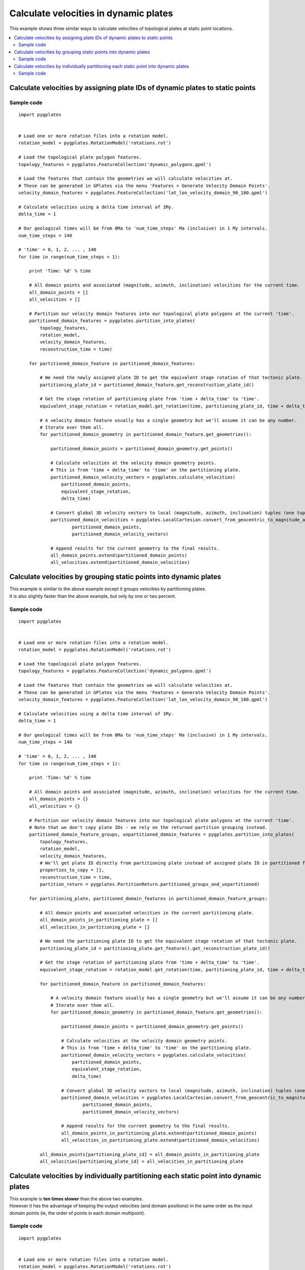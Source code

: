 .. _pygplates_calculate_velocities_in_dynamic_plates:

Calculate velocities in dynamic plates
^^^^^^^^^^^^^^^^^^^^^^^^^^^^^^^^^^^^^^

This example shows three similar ways to calculate velocities of topological plates at static point locations.

.. contents::
   :local:
   :depth: 2

Calculate velocities by assigning plate IDs of dynamic plates to static points
++++++++++++++++++++++++++++++++++++++++++++++++++++++++++++++++++++++++++++++

Sample code
"""""""""""

::

    import pygplates


    # Load one or more rotation files into a rotation model.
    rotation_model = pygplates.RotationModel('rotations.rot')

    # Load the topological plate polygon features.
    topology_features = pygplates.FeatureCollection('dynamic_polygons.gpml')

    # Load the features that contain the geometries we will calculate velocities at.
    # These can be generated in GPlates via the menu 'Features > Generate Velocity Domain Points'.
    velocity_domain_features = pygplates.FeatureCollection('lat_lon_velocity_domain_90_180.gpml')

    # Calculate velocities using a delta time interval of 1My.
    delta_time = 1

    # Our geological times will be from 0Ma to 'num_time_steps' Ma (inclusive) in 1 My intervals.
    num_time_steps = 140

    # 'time' = 0, 1, 2, ... , 140
    for time in range(num_time_steps + 1):
        
        print 'Time: %d' % time
        
        # All domain points and associated (magnitude, azimuth, inclination) velocities for the current time.
        all_domain_points = []
        all_velocities = []
        
        # Partition our velocity domain features into our topological plate polygons at the current 'time'.
        partitioned_domain_features = pygplates.partition_into_plates(
            topology_features,
            rotation_model,
            velocity_domain_features,
            reconstruction_time = time)
        
        for partitioned_domain_feature in partitioned_domain_features:
            
            # We need the newly assigned plate ID to get the equivalent stage rotation of that tectonic plate.
            partitioning_plate_id = partitioned_domain_feature.get_reconstruction_plate_id()
            
            # Get the stage rotation of partitioning plate from 'time + delta_time' to 'time'.
            equivalent_stage_rotation = rotation_model.get_rotation(time, partitioning_plate_id, time + delta_time)
            
            # A velocity domain feature usually has a single geometry but we'll assume it can be any number.
            # Iterate over them all.
            for partitioned_domain_geometry in partitioned_domain_feature.get_geometries():
                
                partitioned_domain_points = partitioned_domain_geometry.get_points()
                
                # Calculate velocities at the velocity domain geometry points.
                # This is from 'time + delta_time' to 'time' on the partitioning plate.
                partitioned_domain_velocity_vectors = pygplates.calculate_velocities(
                    partitioned_domain_points,
                    equivalent_stage_rotation,
                    delta_time)

                # Convert global 3D velocity vectors to local (magnitude, azimuth, inclination) tuples (one tuple per point).
                partitioned_domain_velocities = pygplates.LocalCartesian.convert_from_geocentric_to_magnitude_azimuth_inclination(
                        partitioned_domain_points,
                        partitioned_domain_velocity_vectors)

                # Append results for the current geometry to the final results.
                all_domain_points.extend(partitioned_domain_points)
                all_velocities.extend(partitioned_domain_velocities)

Calculate velocities by grouping static points into dynamic plates
++++++++++++++++++++++++++++++++++++++++++++++++++++++++++++++++++

| This example is similar to the above example except it groups velocities by partitioning plates.
| It is also slightly faster than the above example, but only by one or two percent.

Sample code
"""""""""""

::

    import pygplates


    # Load one or more rotation files into a rotation model.
    rotation_model = pygplates.RotationModel('rotations.rot')

    # Load the topological plate polygon features.
    topology_features = pygplates.FeatureCollection('dynamic_polygons.gpml')

    # Load the features that contain the geometries we will calculate velocities at.
    # These can be generated in GPlates via the menu 'Features > Generate Velocity Domain Points'.
    velocity_domain_features = pygplates.FeatureCollection('lat_lon_velocity_domain_90_180.gpml')

    # Calculate velocities using a delta time interval of 1My.
    delta_time = 1

    # Our geological times will be from 0Ma to 'num_time_steps' Ma (inclusive) in 1 My intervals.
    num_time_steps = 140

    # 'time' = 0, 1, 2, ... , 140
    for time in range(num_time_steps + 1):
        
        print 'Time: %d' % time
        
        # All domain points and associated (magnitude, azimuth, inclination) velocities for the current time.
        all_domain_points = {}
        all_velocities = {}
        
        # Partition our velocity domain features into our topological plate polygons at the current 'time'.
        # Note that we don't copy plate IDs - we rely on the returned partition grouping instead.
        partitioned_domain_feature_groups, unpartitioned_domain_features = pygplates.partition_into_plates(
            topology_features,
            rotation_model,
            velocity_domain_features,
            # We'll get plate ID directly from partitioning plate instead of assigned plate ID in partitioned feature...
            properties_to_copy = [],
            reconstruction_time = time,
            partition_return = pygplates.PartitionReturn.partitioned_groups_and_unpartitioned)
        
        for partitioning_plate, partitioned_domain_features in partitioned_domain_feature_groups:
            
            # All domain points and associated velocities in the current partitioning plate.
            all_domain_points_in_partitioning_plate = []
            all_velocities_in_partitioning_plate = []
                
            # We need the partitioning plate ID to get the equivalent stage rotation of that tectonic plate.
            partitioning_plate_id = partitioning_plate.get_feature().get_reconstruction_plate_id()
            
            # Get the stage rotation of partitioning plate from 'time + delta_time' to 'time'.
            equivalent_stage_rotation = rotation_model.get_rotation(time, partitioning_plate_id, time + delta_time)
            
            for partitioned_domain_feature in partitioned_domain_features:
                
                # A velocity domain feature usually has a single geometry but we'll assume it can be any number.
                # Iterate over them all.
                for partitioned_domain_geometry in partitioned_domain_feature.get_geometries():
                    
                    partitioned_domain_points = partitioned_domain_geometry.get_points()
                    
                    # Calculate velocities at the velocity domain geometry points.
                    # This is from 'time + delta_time' to 'time' on the partitioning plate.
                    partitioned_domain_velocity_vectors = pygplates.calculate_velocities(
                        partitioned_domain_points,
                        equivalent_stage_rotation,
                        delta_time)

                    # Convert global 3D velocity vectors to local (magnitude, azimuth, inclination) tuples (one tuple per point).
                    partitioned_domain_velocities = pygplates.LocalCartesian.convert_from_geocentric_to_magnitude_azimuth_inclination(
                            partitioned_domain_points,
                            partitioned_domain_velocity_vectors)

                    # Append results for the current geometry to the final results.
                    all_domain_points_in_partitioning_plate.extend(partitioned_domain_points)
                    all_velocities_in_partitioning_plate.extend(partitioned_domain_velocities)
            
            all_domain_points[partitioning_plate_id] = all_domain_points_in_partitioning_plate
            all_velocities[partitioning_plate_id] = all_velocities_in_partitioning_plate

Calculate velocities by individually partitioning each static point into dynamic plates
+++++++++++++++++++++++++++++++++++++++++++++++++++++++++++++++++++++++++++++++++++++++

| This example is **ten times slower** than the above two examples.
| However it has the advantage of keeping the output velocities (and domain positions) in the same
  order as the input domain points (ie, the order of points in each domain multipoint).

Sample code
"""""""""""

::

    import pygplates


    # Load one or more rotation files into a rotation model.
    rotation_model = pygplates.RotationModel('rotations.rot')

    # Load the topological plate polygon features.
    topology_features = pygplates.FeatureCollection('dynamic_polygons.gpml')

    # Load the features that contain the geometries we will calculate velocities at.
    # These can be generated in GPlates via the menu 'Features > Generate Velocity Domain Points'.
    velocity_domain_features = pygplates.FeatureCollection('lat_lon_velocity_domain_90_180.gpml')

    # Calculate velocities using a delta time interval of 1My.
    delta_time = 1

    # Our geological times will be from 0Ma to 'num_time_steps' Ma (inclusive) in 1 My intervals.
    num_time_steps = 140

    # 'time' = 0, 1, 2, ... , 140
    for time in range(num_time_steps + 1):
        
        print 'Time: %d' % time
        
        # All domain points and associated (magnitude, azimuth, inclination) velocities for the current time.
        all_domain_points = []
        all_velocities = []
        
        # Partition our velocity domain features into our topological plate polygons at the current 'time'.
        plate_partitioner = pygplates.PlatePartitioner(topology_features, rotation_model, time)
        
        for velocity_domain_feature in velocity_domain_features:
            
            # A velocity domain feature usually has a single geometry but we'll assume it can be any number.
            # Iterate over them all.
            for velocity_domain_geometry in velocity_domain_feature.get_geometries():
                
                for velocity_domain_point in velocity_domain_geometry.get_points():
                    
                    all_domain_points.append(velocity_domain_point)
                    
                    partitioning_plate = plate_partitioner.partition_point(velocity_domain_point)
                    if partitioning_plate:
                        
                        # We need the newly assigned plate ID to get the equivalent stage rotation of that tectonic plate.
                        partitioning_plate_id = partitioning_plate.get_feature().get_reconstruction_plate_id()
                        
                        # Get the stage rotation of partitioning plate from 'time + delta_time' to 'time'.
                        equivalent_stage_rotation = rotation_model.get_rotation(time, partitioning_plate_id, time + delta_time)
                    
                        # Calculate velocity at the velocity domain point.
                        # This is from 'time + delta_time' to 'time' on the partitioning plate.
                        velocity_vectors = pygplates.calculate_velocities(
                            [velocity_domain_point],
                            equivalent_stage_rotation,
                            delta_time)

                        # Convert global 3D velocity vectors to local (magnitude, azimuth, inclination) tuples (one tuple per point).
                        velocities = pygplates.LocalCartesian.convert_from_geocentric_to_magnitude_azimuth_inclination(
                                [velocity_domain_point],
                                velocity_vectors)
                        all_velocities.append(velocities[0])
                        
                    else:
                        all_velocities.append((0,0,0))
